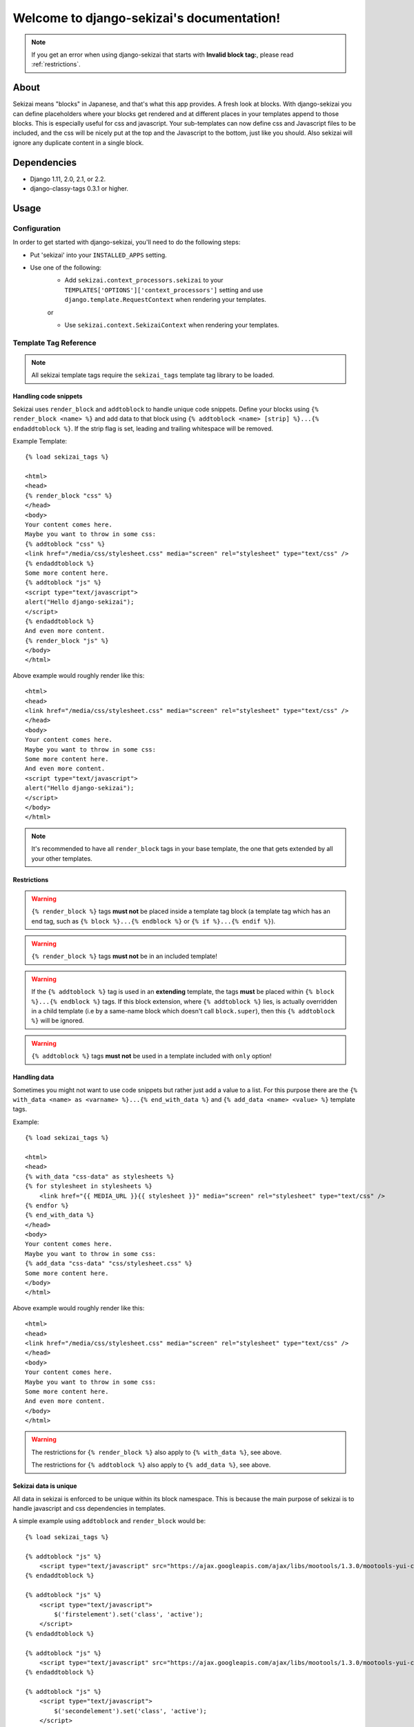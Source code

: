 .. django-sekizai documentation master file, created by
   sphinx-quickstart on Tue Jun 29 23:12:20 2010.
   You can adapt this file completely to your liking, but it should at least
   contain the root `toctree` directive.

##########################################
Welcome to django-sekizai's documentation!
##########################################


.. note::

    If you get an error when using django-sekizai that starts with
    **Invalid block tag:**, please read :ref:`restrictions`.


*****
About
*****

Sekizai means "blocks" in Japanese, and that's what this app provides. A fresh
look at blocks. With django-sekizai you can define placeholders where your
blocks get rendered and at different places in your templates append to those
blocks. This is especially useful for css and javascript. Your sub-templates can
now define css and Javascript files to be included, and the css will be nicely
put at the top and the Javascript to the bottom, just like you should. Also
sekizai will ignore any duplicate content in a single block.


************
Dependencies
************

* Django 1.11, 2.0, 2.1, or 2.2.
* django-classy-tags 0.3.1 or higher.

*****
Usage
*****

Configuration
=============

In order to get started with django-sekizai, you'll need to do the following
steps:

* Put 'sekizai' into your ``INSTALLED_APPS`` setting.
* Use one of the following:
    * Add ``sekizai.context_processors.sekizai`` to your
      ``TEMPLATES['OPTIONS']['context_processors']`` setting and use
      ``django.template.RequestContext`` when rendering your templates.

    or

    * Use ``sekizai.context.SekizaiContext`` when rendering your templates.


Template Tag Reference
======================


.. highlight:: html+django

.. note:: All sekizai template tags require the ``sekizai_tags`` template tag
          library to be loaded.


Handling code snippets
----------------------

.. versionadded:: 0.7
    The ``strip`` flag was added.

Sekizai uses ``render_block`` and ``addtoblock`` to handle unique code snippets.
Define your blocks using ``{% render_block <name> %}`` and add data to that
block using ``{% addtoblock <name> [strip] %}...{% endaddtoblock %}``. If the
strip flag is set, leading and trailing whitespace will be removed.

Example Template::

    {% load sekizai_tags %}

    <html>
    <head>
    {% render_block "css" %}
    </head>
    <body>
    Your content comes here.
    Maybe you want to throw in some css:
    {% addtoblock "css" %}
    <link href="/media/css/stylesheet.css" media="screen" rel="stylesheet" type="text/css" />
    {% endaddtoblock %}
    Some more content here.
    {% addtoblock "js" %}
    <script type="text/javascript">
    alert("Hello django-sekizai");
    </script>
    {% endaddtoblock %}
    And even more content.
    {% render_block "js" %}
    </body>
    </html>

Above example would roughly render like this::

    <html>
    <head>
    <link href="/media/css/stylesheet.css" media="screen" rel="stylesheet" type="text/css" />
    </head>
    <body>
    Your content comes here.
    Maybe you want to throw in some css:
    Some more content here.
    And even more content.
    <script type="text/javascript">
    alert("Hello django-sekizai");
    </script>
    </body>
    </html>

.. note::

    It's recommended to have all ``render_block`` tags in your base template, the one that gets extended by all your
    other templates.

.. _restrictions:

Restrictions
------------

.. warning::

    ``{% render_block %}`` tags **must not** be placed inside a template tag block (a template tag which has an
    end tag, such as ``{% block %}...{% endblock %}`` or ``{% if %}...{% endif %}``).

.. warning::

    ``{% render_block %}`` tags **must not** be in an included template!

.. warning::

    If the ``{% addtoblock %}`` tag is used in an **extending** template, the tags **must** be
    placed within ``{% block %}...{% endblock %}`` tags. If this block extension, where ``{% addtoblock %}``
    lies, is actually overridden in a child template (i.e by a same-name block which doesn't call ``block.super``),
    then this ``{% addtoblock %}`` will be ignored.

.. warning::

    ``{% addtoblock %}`` tags **must not** be used in a template included with ``only`` option!

Handling data
-------------

Sometimes you might not want to use code snippets but rather just add a value to
a list. For this purpose there are the
``{% with_data <name> as <varname> %}...{% end_with_data %}`` and
``{% add_data <name> <value> %}`` template tags.

Example::

    {% load sekizai_tags %}

    <html>
    <head>
    {% with_data "css-data" as stylesheets %}
    {% for stylesheet in stylesheets %}
        <link href="{{ MEDIA_URL }}{{ stylesheet }}" media="screen" rel="stylesheet" type="text/css" />
    {% endfor %}
    {% end_with_data %}
    </head>
    <body>
    Your content comes here.
    Maybe you want to throw in some css:
    {% add_data "css-data" "css/stylesheet.css" %}
    Some more content here.
    </body>
    </html>

Above example would roughly render like this::

    <html>
    <head>
    <link href="/media/css/stylesheet.css" media="screen" rel="stylesheet" type="text/css" />
    </head>
    <body>
    Your content comes here.
    Maybe you want to throw in some css:
    Some more content here.
    And even more content.
    </body>
    </html>

.. warning::

    The restrictions for ``{% render_block %}`` also apply to ``{% with_data %}``, see above.

    The restrictions for ``{% addtoblock %}`` also apply to ``{% add_data %}``, see above.


Sekizai data is unique
----------------------


All data in sekizai is enforced to be unique within its block namespace. This
is because the main purpose of sekizai is to handle javascript and css
dependencies in templates.

A simple example using ``addtoblock`` and ``render_block`` would be::

    {% load sekizai_tags %}

    {% addtoblock "js" %}
        <script type="text/javascript" src="https://ajax.googleapis.com/ajax/libs/mootools/1.3.0/mootools-yui-compressed.js"></script>
    {% endaddtoblock %}

    {% addtoblock "js" %}
        <script type="text/javascript">
            $('firstelement').set('class', 'active');
        </script>
    {% endaddtoblock %}

    {% addtoblock "js" %}
        <script type="text/javascript" src="https://ajax.googleapis.com/ajax/libs/mootools/1.3.0/mootools-yui-compressed.js"></script>
    {% endaddtoblock %}

    {% addtoblock "js" %}
        <script type="text/javascript">
            $('secondelement').set('class', 'active');
        </script>
    {% endaddtoblock %}

    {% render_block "js" %}

Above template would roughly render to::

    <script type="text/javascript" src="https://ajax.googleapis.com/ajax/libs/mootools/1.3.0/mootools-yui-compressed.js"></script>
    <script type="text/javascript">
        $('firstelement').set('class', 'active');
    </script>
    <script type="text/javascript">
        $('secondelement').set('class', 'active');
    </script>


.. versionadded:: 0.5

Processing sekizai data
-----------------------

Because of the restrictions of the ``{% render_block %}`` tag, it is not possible
to use sekizai with libraries such as django-compressor directly. For that
reason, sekizai added postprocessing capabilities to ``render_block`` in
version 0.5.

Postprocessors are callable Python objects (usually functions) that get the
render context, the data in a sekizai namespace and the name of the namespace
passed as arguments and should return a string.

An example for a processor that uses the Django builtin spaceless functionality
would be:

.. code-block:: python

    def spaceless_post_processor(context, data, namespace):
        from django.utils.html import strip_spaces_between_tags
        return strip_spaces_between_tags(data)


To use this post processor you have to tell ``render_block`` where it's
located. If above code sample lives in the Python module
``myapp.sekizai_processors`` you could use it like this::

    ...
    {% render_block "js" postprocessor "myapp.sekizai_processors.spaceless_post_processor" %}
    ...


It's also possible to pre-process data in ``{% addtoblock %}`` like this::

    {% addtoblock "css" preprocessor "myapp.sekizai_processors.processor" %}



*******
Helpers
*******


:mod:`sekizai.helpers`
======================


.. function:: get_namespaces(template)

    Returns a list of all sekizai namespaces found in ``template``, which should
    be the name of a template. This method also checks extended templates.


.. function:: validate_template(template, namespaces)

    Returns ``True`` if all namespaces given are found in the template given.
    Useful to check that the namespaces required by your application are
    available, so you can failfast if they're not.


*******
Example
*******

.. highlight:: html+django

A full example on how to use django-sekizai and when.

Let's assume you have a website, where all templates extend base.html, which
just contains your basic HTML structure. Now you also have a small template
which gets included on some pages. This template needs to load a javascript
library and execute some specific javascript code.

Your ``base.html`` might look like this::

    {% load sekizai_tags %}<!DOCTYPE html PUBLIC "-//W3C//DTD XHTML 1.0 Strict//EN" "http://www.w3.org/TR/xhtml1/DTD/xhtml1-strict.dtd">
    <html xmlns="http://www.w3.org/1999/xhtml" xml:lang="en" lang="en" dir="ltr">
    <head>
    <meta http-equiv="content-type" content="text/html; charset=utf-8" />
    <meta http-equiv="x-ua-compatible" content="ie=8" />
        <title>Your website</title>
        <link rel="shortcut icon" type="image/x-icon" href="/favicon.ico" />
        <link rel="stylesheet" type="text/css" href="{{ MEDIA_URL }}css/base.css" media="all" />
        <link rel="stylesheet" type="text/css" href="{{ MEDIA_URL }}css/print.css" media="print" />
        {% render_block "css" %}
    </head>
    <body>
    {% block "content" %}
    {% endblock %}
    <script type="text/javascript" src="{{ MEDIA_URL }}js/libs/jquery-1.4.2.js"></script>
    {% render_block "js" %}
    </body>
    </html>

As you can see, we load ``sekizai_tags`` at the very beginning. We have two
sekizai namespaces: "css" and "js". The "css" namespace is rendered in the head
right after the base css files, the "js" namespace is rendered at the very
bottom of the body, right after we load jQuery.


Now to our included template. We assume there's a context variable called
``userid`` which will be used with the javascript code.

Your template (``inc.html``) might look like this::

    {% load sekizai_tags %}
    <div class="my-div">
        <ul id="dynamic-content-{{ userid }}"></ul>
    </div>

    {% addtoblock "js" %}
    <script type="text/javascript" src="{{ MEDIA_URL }}js/libs/mylib.js"></script>
    {% endaddtoblock %}

    {% addtoblock "js" %}
    <script type="text/javascript">
    $(document).ready(function(){
        $('#dynamic-content-{{ userid }}').do_something();
    }
    </script>
    {% endaddtoblock %}

The important thing to notice here is that we split the javascript into two
``addtoblock`` blocks. Like this, the library 'mylib.js' is only included once,
and the userid specific code will be included once per userid.


Now to put it all together let's assume we render a third template with
``[1, 2, 3]`` as ``my_userids`` variable.

The third template looks like this::

    {% extends "base.html" %}

    {% block "content" %}
    {% for userid in my_userids %}
        {% include "inc.html" %}
    {% endfor %}
    {% endblock %}

And here's the rendered template::

    <!DOCTYPE html PUBLIC "-//W3C//DTD XHTML 1.0 Strict//EN" "http://www.w3.org/TR/xhtml1/DTD/xhtml1-strict.dtd">
    <html xmlns="http://www.w3.org/1999/xhtml" xml:lang="en" lang="en" dir="ltr">
    <head>
    <meta http-equiv="content-type" content="text/html; charset=utf-8" />
    <meta http-equiv="x-ua-compatible" content="ie=8" />
        <title>Your website</title>
        <link rel="shortcut icon" type="image/x-icon" href="/favicon.ico" />
        <link rel="stylesheet" type="text/css" href="/media/css/base.css" media="all" />
        <link rel="stylesheet" type="text/css" href="/media/css/print.css" media="print" />
    </head>
    <body>
    <div class="my-div">
        <ul id="dynamic-content-1"></ul>
    </div>
    <div class="my-div">
        <ul id="dynamic-content-2"></ul>
    </div>
    <div class="my-div">
        <ul id="dynamic-content-3"></ul>
    </div>
    <script type="text/javascript" src="/media/js/libs/jquery-1.4.2.js"></script>
    <script type="text/javascript" src="{{ MEDIA_URL }}js/libs/mylib.js"></script>
    <script type="text/javascript">
    $(document).ready(function(){
        $('#dynamic-content-1').do_something();
    }
    </script>
    <script type="text/javascript">
    $(document).ready(function(){
        $('#dynamic-content-2').do_something();
    }
    </script>
    <script type="text/javascript">
    $(document).ready(function(){
        $('#dynamic-content-3').do_something();
    }
    </script>
    </body>
    </html>


*********
Changelog
*********

See `CHANGELOG.rst <https://github.com/divio/django-sekizai/blob/master/CHANGELOG.rst>`_ for a full list.
